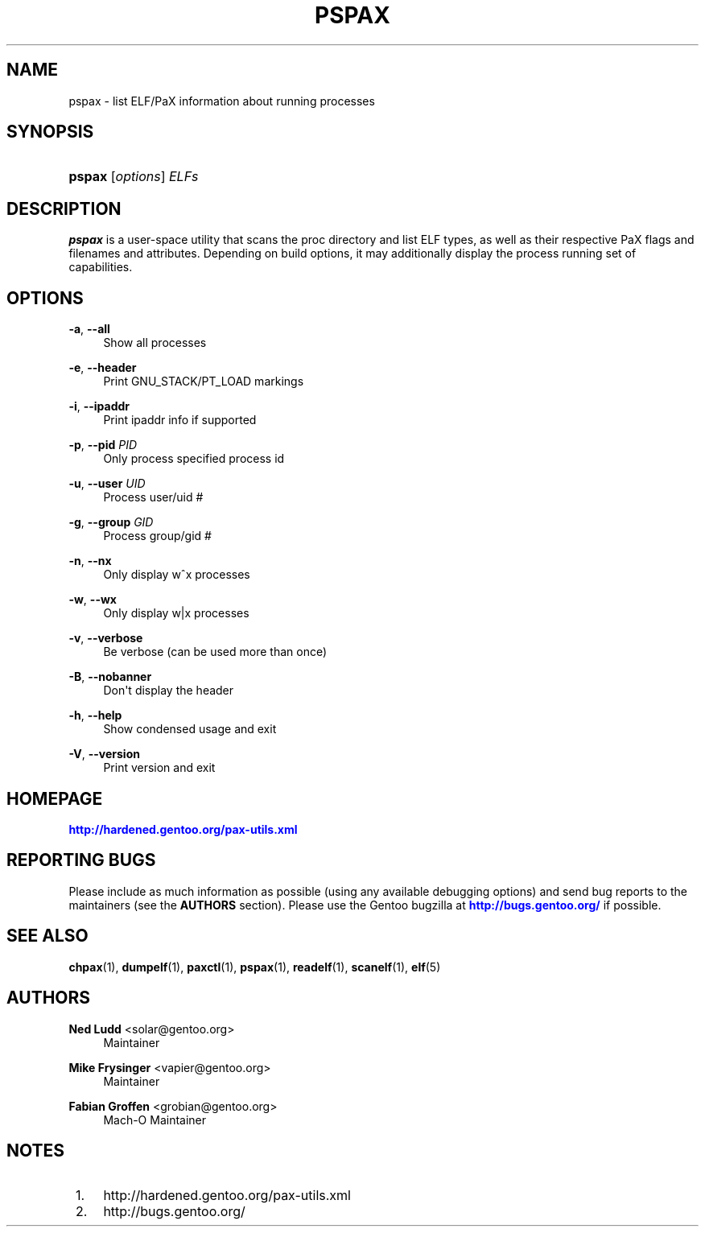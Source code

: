 '\" t
.\"     Title: pspax
.\"    Author: Ned Ludd <solar@gentoo.org>
.\" Generator: DocBook XSL Stylesheets v1.79.1 <http://docbook.sf.net/>
.\"      Date: 01/24/2017
.\"    Manual: Documentation for pax-utils
.\"    Source: pax-utils 1.2.2
.\"  Language: English
.\"
.TH "PSPAX" "1" "01/24/2017" "pax\-utils 1.2.2" "Documentation for pax-utils"
.\" -----------------------------------------------------------------
.\" * Define some portability stuff
.\" -----------------------------------------------------------------
.\" ~~~~~~~~~~~~~~~~~~~~~~~~~~~~~~~~~~~~~~~~~~~~~~~~~~~~~~~~~~~~~~~~~
.\" http://bugs.debian.org/507673
.\" http://lists.gnu.org/archive/html/groff/2009-02/msg00013.html
.\" ~~~~~~~~~~~~~~~~~~~~~~~~~~~~~~~~~~~~~~~~~~~~~~~~~~~~~~~~~~~~~~~~~
.ie \n(.g .ds Aq \(aq
.el       .ds Aq '
.\" -----------------------------------------------------------------
.\" * set default formatting
.\" -----------------------------------------------------------------
.\" disable hyphenation
.nh
.\" disable justification (adjust text to left margin only)
.ad l
.\" -----------------------------------------------------------------
.\" * MAIN CONTENT STARTS HERE *
.\" -----------------------------------------------------------------
.SH "NAME"
pspax \- list ELF/PaX information about running processes
.SH "SYNOPSIS"
.HP \w'\fBpspax\fR\ 'u
\fBpspax\fR [\fIoptions\fR] \fIELFs\fR
.SH "DESCRIPTION"
.PP
\fBpspax\fR
is a user\-space utility that scans the proc directory and list ELF types, as well as their respective PaX flags and filenames and attributes\&. Depending on build options, it may additionally display the process running set of capabilities\&.
.SH "OPTIONS"
.PP
\fB\-a\fR, \fB\-\-all\fR
.RS 4
Show all processes
.RE
.PP
\fB\-e\fR, \fB\-\-header\fR
.RS 4
Print GNU_STACK/PT_LOAD markings
.RE
.PP
\fB\-i\fR, \fB\-\-ipaddr\fR
.RS 4
Print ipaddr info if supported
.RE
.PP
\fB\-p\fR, \fB\-\-pid\fR \fIPID\fR
.RS 4
Only process specified process id
.RE
.PP
\fB\-u\fR, \fB\-\-user\fR \fIUID\fR
.RS 4
Process user/uid #
.RE
.PP
\fB\-g\fR, \fB\-\-group\fR \fIGID\fR
.RS 4
Process group/gid #
.RE
.PP
\fB\-n\fR, \fB\-\-nx\fR
.RS 4
Only display w^x processes
.RE
.PP
\fB\-w\fR, \fB\-\-wx\fR
.RS 4
Only display w|x processes
.RE
.PP
\fB\-v\fR, \fB\-\-verbose\fR
.RS 4
Be verbose (can be used more than once)
.RE
.PP
\fB\-B\fR, \fB\-\-nobanner\fR
.RS 4
Don\*(Aqt display the header
.RE
.PP
\fB\-h\fR, \fB\-\-help\fR
.RS 4
Show condensed usage and exit
.RE
.PP
\fB\-V\fR, \fB\-\-version\fR
.RS 4
Print version and exit
.RE
.SH "HOMEPAGE"
.PP
\m[blue]\fBhttp://hardened\&.gentoo\&.org/pax\-utils\&.xml\fR\m[]
.SH "REPORTING BUGS"
.PP
Please include as much information as possible (using any available debugging options) and send bug reports to the maintainers (see the
\fBAUTHORS\fR
section)\&. Please use the Gentoo bugzilla at
\m[blue]\fBhttp://bugs\&.gentoo\&.org/\fR\m[]
if possible\&.
.SH "SEE ALSO"
.PP
\fBchpax\fR(1),
\fBdumpelf\fR(1),
\fBpaxctl\fR(1),
\fBpspax\fR(1),
\fBreadelf\fR(1),
\fBscanelf\fR(1),
\fBelf\fR(5)
.SH "AUTHORS"
.PP
\fBNed Ludd\fR <\&solar@gentoo.org\&>
.RS 4
Maintainer
.RE
.PP
\fBMike Frysinger\fR <\&vapier@gentoo.org\&>
.RS 4
Maintainer
.RE
.PP
\fBFabian Groffen\fR <\&grobian@gentoo.org\&>
.RS 4
Mach-O Maintainer
.RE
.SH "NOTES"
.IP " 1." 4
http://hardened.gentoo.org/pax-utils.xml
.IP " 2." 4
http://bugs.gentoo.org/
